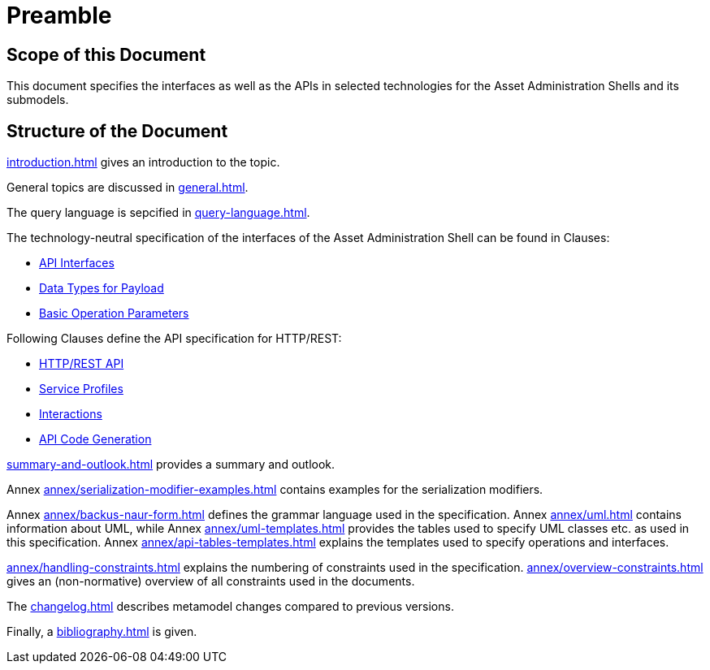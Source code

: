 ////
Copyright (c) 2023 Industrial Digital Twin Association

This work is licensed under a [Creative Commons Attribution 4.0 International License](
https://creativecommons.org/licenses/by/4.0/). 

SPDX-License-Identifier: CC-BY-4.0

////

= Preamble

== Scope of this Document

This document specifies the interfaces as well as the APIs in selected technologies for the Asset Administration Shells and its submodels.

== Structure of the Document

xref:introduction.adoc[] gives an introduction to the topic.

General topics are discussed in xref:general.adoc[].

The query language is sepcified in xref:query-language.adoc[].

The technology-neutral specification of the interfaces of the Asset Administration Shell can be found in Clauses:

** xref:specification/interfaces.adoc[API Interfaces]

** xref:specification/interfaces-payload.adoc[Data Types for Payload]

** xref:specification/interfaces-operation-parameters.adoc[Basic Operation Parameters]

Following Clauses define the API specification for HTTP/REST:

** xref:http-rest-api/http-rest-api.adoc[HTTP/REST API]

** xref:http-rest-api/service-specifications-and-profiles.adoc[Service Profiles]

** xref:http-rest-api/interactions.adoc[Interactions]

** xref:http-rest-api/api-code-generation.adoc[API Code Generation]

xref:summary-and-outlook.adoc[] provides a summary and outlook.


Annex xref:annex/serialization-modifier-examples.adoc[] contains examples for the serialization modifiers.

Annex xref:annex/backus-naur-form.adoc[] defines the grammar language used in the specification.
Annex xref:annex/uml.adoc[] contains information about UML, 
while Annex xref:annex/uml-templates.adoc[] provides the tables used to specify UML classes etc. as used in this specification.
Annex xref:annex/api-tables-templates.adoc[] explains the templates used to specify operations and interfaces. 

xref:annex/handling-constraints.adoc[] explains the numbering of constraints used in the specification. 
xref:annex/overview-constraints.adoc[] gives an (non-normative) overview of all constraints used in the documents.

The xref:changelog.adoc[] describes metamodel changes compared to previous versions.

Finally, a xref:bibliography.adoc[] is given.

